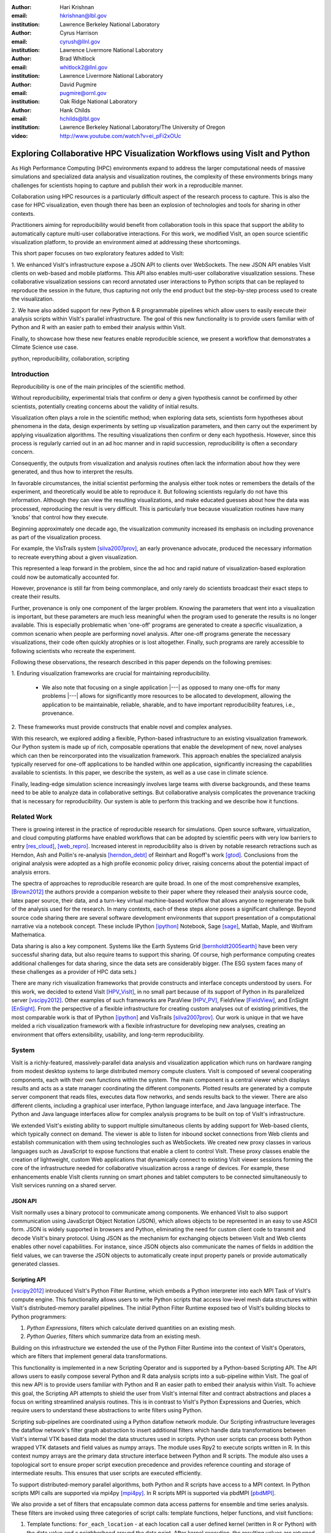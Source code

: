 :author: Hari Krishnan
:email: hkrishnan@lbl.gov
:institution: Lawrence Berkeley National Laboratory

:author: Cyrus Harrison
:email: cyrush@llnl.gov
:institution: Lawrence Livermore National Laboratory

:author: Brad Whitlock
:email: whitlock2@llnl.gov
:institution: Lawrence Livermore National Laboratory

:author: David Pugmire
:email: pugmire@ornl.gov
:institution: Oak Ridge National Laboratory

:author: Hank Childs
:email: hchilds@lbl.gov
:institution: Lawrence Berkeley National Laboratory/The University of Oregon

:video: http://www.youtube.com/watch?v=ei_pFi2xOUc

---------------------------------------------------------------------------
Exploring Collaborative HPC Visualization Workflows using VisIt and Python
---------------------------------------------------------------------------

.. class:: abstract

    As High Performance Computing (HPC) environments expand to address the 
    larger 
    computational needs of massive simulations and specialized data analysis 
    and visualization routines, the complexity of these environments brings 
    many challenges for scientists hoping to capture and publish their work 
    in a reproducible manner. 

    Collaboration using HPC resources is a particularly difficult aspect of 
    the research process to capture. 
    This is also the case for HPC visualization, even though there has been 
    an explosion of technologies and tools for sharing in other contexts.

    Practitioners aiming for reproducibility would benefit from collaboration 
    tools in this space that support the ability to automatically capture 
    multi-user collaborative interactions. 
    For this work, we modified VisIt, an open source scientific visualization 
    platform, to provide an environment aimed at addressing these shortcomings. 

    This short paper focuses on two exploratory features added to VisIt:

    1. We enhanced VisIt's infrastructure expose a JSON API to clients over WebSockets. 
    The new JSON API enables VisIt clients on web-based and mobile platforms. 
    This API also enables multi-user collaborative visualization sessions. 
    These collaborative visualization sessions can record annotated user 
    interactions to Python scripts that can be replayed to reproduce the 
    session in the future, thus capturing not only the end product but the 
    step-by-step process used to create the visualization.

    2. We have also added support for new Python & R programmable pipelines 
    which allow users to easily execute their analysis scripts within VisIt's 
    parallel infrastructure. 
    The goal of this new functionality is to provide users familiar with of 
    Python and R with an easier path to embed their analysis within VisIt.

    Finally, to showcase how these new features enable reproducible science, we 
    present a workflow that demonstrates a Climate Science use case.


.. class:: keywords

   python, reproducibility, collaboration, scripting

Introduction
-------------

Reproducibility is one of the main principles of the scientific method.

Without reproducibility, experimental trials that confirm or deny a given
hypothesis cannot be confirmed by other scientists, potentially creating concerns about the validity of initial results.

Visualization often plays a role in the scientific method;
when exploring data sets, scientists form 
hypotheses about phenomena in the data, 
design experiments by setting up visualization parameters, and then
carry out the experiment by applying visualization algorithms.
The resulting visualizations then confirm or deny each hypothesis.
However, since this process is regularly carried out in an ad hoc manner and in rapid succession, reproducibility is often a secondary concern.

Consequently, the outputs from visualization and analysis routines often
lack the information about how they were generated, and thus how to 
interpret the results.

In favorable circumstances, the initial scientist performing the analysis either
took notes or remembers the details of the experiment, and theoretically
would be able to reproduce it.
But following scientists regularly do not have this information.
Although they can view the resulting visualizations,
and make educated guesses about how the data was processed, 
reproducing the result is very difficult.
This is particularly true because visualization routines
have many 'knobs' that control how they execute.

Beginning approximately one decade ago, the visualization community
increased its emphasis on including provenance as part of
the visualization process.  

For example, the VisTrails system [silva2007prov]_, an 
early provenance advocate, produced the necessary information 
to recreate everything about a given visualization.

This represented a leap forward in the problem, 
since the ad hoc and rapid nature of visualization-based
exploration could now be automatically accounted for.

However, provenance is still far from being commonplace,
and only rarely do scientists broadcast their exact steps
to create their results.

Further, provenance is only one component of the larger problem.
Knowing the parameters that went into a visualization is important,
but these parameters are much less meaningful when the program
used to generate the results is no longer available.
This is especially problematic when 'one-off' programs are generated
to create a specific visualization, a common scenario when
people are performing novel analysis.
After one-off programs generate the necessary visualizations, their
code often quickly atrophies or is lost altogether.
Finally, such programs are rarely accessible to following scientists who
recreate the experiment.

Following these observations, 
the research described in this paper depends on the following
premises:

1. Enduring visualization frameworks are crucial for maintaining
reproducibility.

    - We also note that focusing on a single application |---| as opposed to many one-offs for many problems |---| allows for significantly more resources to be allocated to development, allowing the application to be maintainable, reliable, sharable, and to have important reproducibility features, i.e., provenance.

2. These frameworks must provide constructs that enable 
novel and complex analyses.

With this research, we explored adding a flexible, Python-based infrastructure
to an existing visualization framework.
Our Python system is made up of rich, composable operations that enable
the development of new, novel analyses which can then be reincorporated
into the visualization framework.
This approach enables the specialized analysis typically
reserved for one-off applications to be handled within
one application, significantly increasing the
capabilities available to scientists.
In this paper,  we describe the system, as well as a use case in 
climate science.

Finally, leading-edge simulation science increasingly involves large
teams with diverse backgrounds, and these teams need to be able to
analyze data in collaborative settings.
But collaborative analysis complicates the provenance tracking that is
necessary for reproducibility.
Our system is able to perform this tracking and we describe how it functions.

Related Work
------------------

There is growing interest in the practice of reproducible research for simulations. Open source software, virtualization, and cloud computing platforms  have enabled workflows that can be adopted by scientific peers with very low barriers to entry [res_cloud]_, [web_repro]_. Increased interest in reproducibility also is driven by notable research retractions such as Herndon, Ash and Pollin's re-analysis [herndon_debt]_ of Reinhart and Rogoff's work [gtod]_. Conclusions from the original analysis were adopted as a high profile economic policy driver, raising concerns about the potential impact of analysis errors.

The spectra of approaches to reproducible research are quite broad. In one of the most comprehensive examples, [Brown2012]_ the authors provide a companion website to their paper where they released their analysis source code, latex paper source, their data, and a turn-key virtual machine-based workflow that allows anyone to regenerate the bulk of the analysis used for the research. In many contexts, each of these steps alone poses a significant challenge. Beyond source code sharing there are several software development environments that support presentation of a computational narrative via a notebook concept. These include IPython [ipython]_ Notebook, Sage [sage]_, Matlab, Maple, and Wolfram Mathematica.

Data sharing is also a key component. Systems like the Earth Systems Grid [bernholdt2005earth]_ have been very successful sharing data, but also require
teams to support this sharing.  
Of course, high performance computing creates additional challenges for
data sharing, since the data sets are considerably bigger.
(The ESG system faces many of these challenges as a provider of HPC
data sets.)

There are many rich visualization frameworks that provide constructs
and interface concepts understood by users.
For this work, we decided to extend VisIt [HPV_VisIt]_, in no small
part because of its support of Python in its parallelized server [vscipy2012]_.
Other examples of such frameworks are ParaView [HPV_PV]_, FieldView [FieldView]_, and EnSight [EnSight]_.
From the perspective of a flexible infrastructure for creating custom
analyses out of existing primitives, the most comparable work is that
of IPython [ipython]_ and VisTrails [silva2007prov]_.  Our work
is unique in that we have melded a rich visualization framework with
a flexible infrastructure for developing new analyses, creating an
environment that offers extensibility, usability, and long-term reproducibility.

System
-------

VisIt is a richly-featured, massively-parallel data analysis and visualization application which runs on hardware ranging from modest desktop systems to large distributed memory compute clusters. VisIt is composed of several cooperating components, each with their own functions within the system. The main component is a central viewer which displays results and acts as a state manager coordinating the different components. Plotted results are generated by a compute server component that reads files, executes data flow networks, and sends results back to the viewer. There are also different clients, including a graphical user interface, Python language interface, and Java language interface. The Python and Java language interfaces allow for complex analysis programs to be built on top of VisIt's infrastructure.

We extended VisIt's existing ability to support multiple simultaneous clients by adding support for Web-based clients, which typically connect on demand. The viewer is able to listen for inbound socket connections from Web clients and establish communication with them using technologies such as WebSockets. We created new proxy classes in various languages such as JavaScript to expose   functions that enable a client to control VisIt. These proxy classes enable the creation of lightweight, custom Web applications that dynamically connect to existing VisIt viewer sessions forming the core of the infrastructure needed for collaborative visualization across a range of devices. For example, these enhancements enable VisIt clients running on smart phones and tablet computers to be connected simultaneously to VisIt services running on a shared server.


JSON API
~~~~~~~~~

VisIt normally uses a binary protocol to communicate among components. We enhanced VisIt to also support communication using JavaScript Object Notation (JSON), which allows objects to be represented in an easy to use ASCII form. JSON is widely supported in browsers and Python, eliminating the need for custom client code to transmit and decode VisIt's binary protocol. Using JSON as the mechanism for exchanging objects between VisIt and Web clients enables other novel capabilities. For instance, since  JSON objects also communicate the names of fields in addition the field values, we can traverse the JSON objects to automatically create input property panels or provide automatically generated classes.


Scripting API
~~~~~~~~~~~~~~

[vscipy2012]_ introduced VisIt's Python Filter Runtime, which embeds a Python interpreter into each MPI Task of VisIt's compute engine. This functionality allows users to write Python scripts that access low-level mesh data structures within VisIt's distributed-memory parallel pipelines. The initial Python Filter Runtime exposed two of VisIt's building blocks to Python programmers:

1. *Python Expressions*, filters which calculate derived quantities on an existing mesh.
2. *Python Queries*, filters which summarize data from an existing mesh.

Building on this infrastructure we extended the use of the Python Filter Runtime 
into the context of VisIt's Operators, which are filters that implement general data transformations.

This functionality is implemented in a new Scripting Operator and is supported by a Python-based Scripting API. The API allows users to easily compose several Python and R data analysis scripts into a sub-pipeline within VisIt.  The goal of this new API is to provide users familiar with Python and R an easier path to embed their analysis within VisIt.
To achieve this goal, the Scripting API attempts to shield the user from VisIt's internal filter and contract abstractions and places a focus on writing streamlined analysis routines. This is in contrast to VisIt's Python Expressions and Queries, which require users to understand these abstractions to write filters using Python.

Scripting sub-pipelines are coordinated using a Python dataflow network module.
Our Scripting infrastructure leverages the dataflow network's filter graph abstraction to insert additional filters which handle data transformations between VisIt's internal VTK based data model the data structures used in scripts. Python user scripts can process both  Python wrapped VTK datasets and field values as numpy arrays. The module uses Rpy2 to execute scripts written in R. In this context numpy arrays are the primary data structure interface between Python and R scripts. The module also uses a topological sort to ensure proper script execution precedence and provides reference counting and storage of intermediate results. This ensures that user scripts are executed efficiently.

To support distributed-memory parallel algorithms, both Python and R scripts have access to a MPI context. In Python scripts MPI calls are supported via mpi4py [mpi4py]_. In R scripts MPI is supported via pbdMPI [pbdMPI]_.

We also provide a set of filters that encapsulate common data access patterns for ensemble and time series analysis. These filters are invoked using three categories of script calls: template functions, helper functions, and visit functions:

1. Template functions: ``for_each_location`` - at each location call a user defined kernel (written in R or Python) with the data value and a neighborhood around the data point. After kernel execution, the resulting values are returned back to calling script.

2. Helper functions: ``visit_write`` - write dataset to a file using a supported format such as NETCDF or visit_get_mesh_info, then return details about the underlying mesh dataset.

3. Visit functions: VisIt operators and utility functions can be registered with the scripting system. Therefore, within the Python or R environment, users can exercise any registered VisIt function and have it return results. For example, the PeaksOverThreshold Operator in VisIt can register a signature with the Script operator and then a user can call this functionality within their script.


Reproducibility
~~~~~~~~~~~~~~~~

Each of the clients connected to the VisIt viewer can send commands and state intended to drive the VisIt session. These multiple input streams are consolidated into a single input stream in the viewer that lets the different clients perform actions. As actions are performed, they can cause changes in state that need to be sent back to clients. When new state is sent back to the various clients, they are free to respond as required, depending on their function. For example, when the GUI receives new state, it updates the controls in its windows to reflect the new state from the viewer. When the Python interface receives new state, it transforms the state back into the requisite Python commands needed to cause the state change and logs the commands to a log file that can be replayed later. This same infrastructure is used to record actions taken by the GUI into corresponding Python code that can reproduce the same GUI actions. We have extended VisIt's Python recording mechanism so it annotates the generated Python code with the identity of the user who caused the command to be generated. This increases the available visualization provenance information while still producing a log file that can be replayed to restore the state of the system in a future VisIt session. VisIt's existing Python interface can be used to replay the generated script. We have also extended VisIt's Python interface with a new ``WriteScript()`` function that can write Python code to reproduce the exact state of the visualization system. This produces Python code that is much more concise, requiring far fewer visualization operations to be performed to restore VisIt's state. We envision being able to build on this capability to automatically produce streamlined domain-specific applications that can set up their plots based on the output from the WriteScript() function.

Evaluation
-----------

.. figure:: GEV.png
.. figure:: POT.png

    Extreme precipitation analysis done on an ensemble of two
    CAM5.1 control runs over 1959-2007 using Generalized Extreme Value
    Analysis (Top), and Peaks-over-Threshold (Bottom) :label:`fig:ExtremeValues`

The collaboration we have had with climate scientists has proven to
be a rich test-bed for the exploration of this workflow. The
collaboration began with the integration of VisIt and R to do
parallel statistical analysis on very large climate data sets using
large HPC resources. The climate scientists were interesting in using
a statistical technique called extreme value analysis [coles-2001]_
to understand rare temperatue and precipitation patterns and events in global simulations
at very fine temporal resolutions.
Initially,
several different extreme value analysis algorithms were implemented
and incorporated into VisIt as built-in operations. As we worked with
the climate scientists, and statisticians, it became clear that a more
flexible framework where arbitrary analyses could be easily scripted
and experimented with would prove valuable.  It would also make it
easier for scientists to collaborate, verify various techniques, and
make reproducibility much easier.


Figure :ref:`fig:ExtremeValues` shows early results using this new framework
on estimated annual return
values that would occur once every 20 years on average, using
Generalized Extreme Value, and Peaks-over-Threshold, respectively. The
analyses were done on an ensemble of two CAM5.1 control runs over the
period of 1959-2007 of daily precipitation.

These analyses required a kernel to be executed at each spatial
location using precipitation values over all of the time steps. This
was supported using the API call
**ForEachLocation(user-kernel)**. The VisIt infrastructure
parallelizes the computation required to read in all of the
time steps, and aggregates all the time values for each location. The
user supplied kernel is then executed using the vector of time-values
as input.  Another API call is made to write the analysis results out
in the desired format, in this case, NETCDF.  For both the examples
shown in Figure :ref:`fig:ExtremeValues`, the same API call was made
with different user-defined kernels.

Using this capability has several advantages. First, it makes it much
easier for domain scientists to experiment with different analysis
techniques. Large, parallel visualization frameworks are complex,
large pieces of source code, and domain scientists will rarely have
the experience to make changes to perform the analysis. This framework
allows the scientists to focus on the environment they are most
familiar with, analysis kernels written in R or Python, and leave the
details of efficient parallel processing of large scientific data to
the visualization framework developers. And second, it makes comparison
and reproducibility much easier since the required elements are just
the R or Python kernel code written by the domain scientists.
The results can be shared and verified independent of VisIt by
execution of the kernel in either Python or R environments on the
same, or additional data.

Conclusions and Future Work
----------------------------

Reproducibility is an important element of the scientific method, since it enables the
confirmation of experimental trials that confirm or deny a hypothesis, and visualization
is a common mechanism for evaluating experiments.
Hence, it is important that visualizations be carried out in a reproducible manner.
With this work, we demonstrated that it is possible to extend a richly featured
visualization framework with flexible analysis routines in a way that supports
reproducibility, and we also demonstrated how capable such a system can be.
Further, we considered the problem of collaborative analysis, which
is increasingly needed as scientific teams
are more and more often made up of large teams.
Python was a key element to our success.
Since many packages already have Python interfaces, it expedited incorporation
of packages like R, and provided a familiar setting for users wanting to develop new interfaces.
In total, we believe this work was impactful, since it extends the capabilities of many user groups and does it in a reproducible way.
Finally, there are many future directions for this effort, including improved support for plotting and data retrieval (i.e., file readers), language support beyond Python, and tighter integration with the overall VisIt system.

References
-----------

.. [silva2007prov] Silva, Claudio T and Freire, Juliana and Callahan, Steven P.
   *Provenance for visualizations: Reproducibility and beyond*,
   Computing in Science & Engineering 82-89, 2007, IEEE.

.. [vscipy2012]
   Harrison, Cyrus and Krishnan, Hari. *Python's Role in VisIt*,
   Proceedings of the eleventh annual Scientific Computing with Python Conference (SciPy 2012).

.. [gtod] Reinhart, Carmen M. and Rogoff, Kenneth S. *Growth in a Time of Debt*,
    American Economic Review, 573-78, September, 2010

.. [ipython] Perez, Fernando and Granger, Brian E.,
   *IPython: a System for Interactive Scientific Computing*,
   Comput. Sci. Eng., 21-29 May, 2007.

.. [sage]
   W.A. Stein and others,
   *Sage Mathematics Software*, http://sagemath.org

.. [repo_research_intro]
   Fomel, S. and Claerbout, J.F.
   *Guest Editors' Introduction: Reproducible Research*,
   Computing in Science Engineering 2009, pages 5-7.

.. [herndon_debt]
   Herndon, Thomas and Ash, Michael and Pollin, Robert
   *Does High Public Debt Consistently Stifle Economic Growth? A Critique of Reinhart and Rogoff*, April, 2013

.. [Brown2012]
   Brown, C Titus and Howe, Adina and Zhang, Qingpeng and Pyrkosz, Alexis B and Brom, Timothy H
   *A Reference-Free Algorithm for Computational Normalization of Shotgun
   Sequencing Data*, 2012, http://arxiv.org/abs/1203.4802

.. [web_repro]
   Pieter Van Gorp and Steffen Mazanek.
   *SHARE: a web portal for creating and sharing executable research papers*,
   Proceedings of the International Conference on Computational Science, 
   ICCS 2011 589-597, 2011

.. [res_cloud]
   Van Gorp, Pieter and Grefen, Paul
   *Supporting the internet-based evaluation of research software with cloud infrastructure*, Softw. Syst. Model. 11-28, Feb 2012

.. [HPV_VisIt]
   Hank Childs, Eric Brugger, Brad Whitlock, Jeremy Meredith, Sean Ahern, David
   Pugmire, Kathleen Biagas, Mark Miller, Cyrus Harrison, Gunther H. Weber,
   Hari Krishnan, Thomas Fogal, Allen Sanderson, Christoph Garth, E. Wes
   Bethel, David Camp,  Oliver Rübel, Marc Durant, Jean M. Favre,  and Paul
   Navrátil.
   *VisIt: An End-User Tool For Visualizing and Analyzing Very Large Data*,
   High Performance Visualization |---| Enabling Extreme-Scale Scientific Insight, 357-372, Oct 2012

.. [HPV_PV]
   Utkarsh Ayachit, Berk Geveci, Kenneth Moreland, John Patchett, and Jim Ahrens,
   *The ParaView Visualization Application*,
   High Performance Visualization |---| Enabling Extreme-Scale Scientific Insight, 383-400, Oct 2012

.. [EnSight]
   *EnSight User Manual*,
   Computational Engineering International, Inc. December, 2009

.. [FieldView]
   Steve M. Legensky.  *Interactive investigation of fluid mechanics data sets*,
   VIS '90: Proceedings of the 1st conference on Visualization '90
   435-439, San Francisco, California, IEEE Computer Society Press

.. [bernholdt2005earth]
   Bernholdt, David and Bharathi, Shishir and Brown, David and Chanchio, Kasidit and Chen, Meili and Chervenak, Ann and Cinquini, Luca and Drach, Bob and Foster, Ian and Fox, Peter and others,
   *The earth system grid: Supporting the next generation of climate modeling researc*,
   Proceedings of the IEEE, 485-495, 2005

.. [pbdMPI]
   Wei-Chen Chen and George Ostrouchov and Drew Schmidt and Pragneshkumar Patel and Hao Yu,
   *pbdMPI: Programming with Big Data: Interface to MPI*, 2012

.. [mpi4py]
   Dalcín, Lisandro and Paz, Rodrigo and Storti, Mario and D'Elía, Jorge,
   *MPI for Python: Performance improvements and MPI-2 extensions*,
   J. Parallel Distrib. Comput., May, 2008

.. [coles-2001]
   Stuart Coles,
   *An Introduction to Statistical Modeling of Extreme Values*,
   Springer-Verlag, 2001
